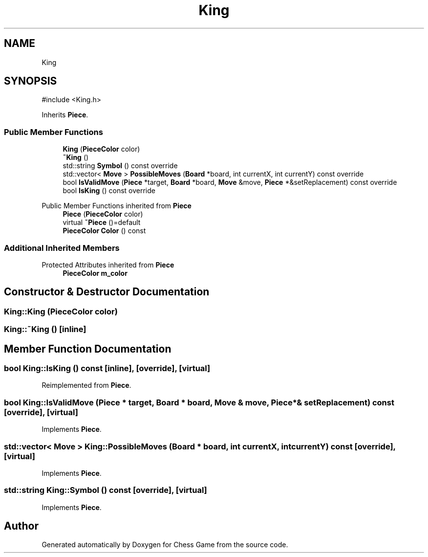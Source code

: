.TH "King" 3 "Version V4.2.0" "Chess Game" \" -*- nroff -*-
.ad l
.nh
.SH NAME
King
.SH SYNOPSIS
.br
.PP
.PP
\fR#include <King\&.h>\fP
.PP
Inherits \fBPiece\fP\&.
.SS "Public Member Functions"

.in +1c
.ti -1c
.RI "\fBKing\fP (\fBPieceColor\fP color)"
.br
.ti -1c
.RI "\fB~King\fP ()"
.br
.ti -1c
.RI "std::string \fBSymbol\fP () const override"
.br
.ti -1c
.RI "std::vector< \fBMove\fP > \fBPossibleMoves\fP (\fBBoard\fP *board, int currentX, int currentY) const override"
.br
.ti -1c
.RI "bool \fBIsValidMove\fP (\fBPiece\fP *target, \fBBoard\fP *board, \fBMove\fP &move, \fBPiece\fP *&setReplacement) const override"
.br
.ti -1c
.RI "bool \fBIsKing\fP () const override"
.br
.in -1c

Public Member Functions inherited from \fBPiece\fP
.in +1c
.ti -1c
.RI "\fBPiece\fP (\fBPieceColor\fP color)"
.br
.ti -1c
.RI "virtual \fB~Piece\fP ()=default"
.br
.ti -1c
.RI "\fBPieceColor\fP \fBColor\fP () const"
.br
.in -1c
.SS "Additional Inherited Members"


Protected Attributes inherited from \fBPiece\fP
.in +1c
.ti -1c
.RI "\fBPieceColor\fP \fBm_color\fP"
.br
.in -1c
.SH "Constructor & Destructor Documentation"
.PP 
.SS "King::King (\fBPieceColor\fP color)"

.SS "King::~King ()\fR [inline]\fP"

.SH "Member Function Documentation"
.PP 
.SS "bool King::IsKing () const\fR [inline]\fP, \fR [override]\fP, \fR [virtual]\fP"

.PP
Reimplemented from \fBPiece\fP\&.
.SS "bool King::IsValidMove (\fBPiece\fP * target, \fBBoard\fP * board, \fBMove\fP & move, \fBPiece\fP *& setReplacement) const\fR [override]\fP, \fR [virtual]\fP"

.PP
Implements \fBPiece\fP\&.
.SS "std::vector< \fBMove\fP > King::PossibleMoves (\fBBoard\fP * board, int currentX, int currentY) const\fR [override]\fP, \fR [virtual]\fP"

.PP
Implements \fBPiece\fP\&.
.SS "std::string King::Symbol () const\fR [override]\fP, \fR [virtual]\fP"

.PP
Implements \fBPiece\fP\&.

.SH "Author"
.PP 
Generated automatically by Doxygen for Chess Game from the source code\&.

